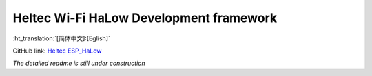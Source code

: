 ========================================
Heltec Wi-Fi HaLow Development framework
========================================
:ht_translation:`[简体中文]:[Eglish]`

GitHub link: `Heltec ESP_HaLow <https://github.com/HelTecAutomation/ESP_HaLow>`_

*The detailed readme is still under construction*
